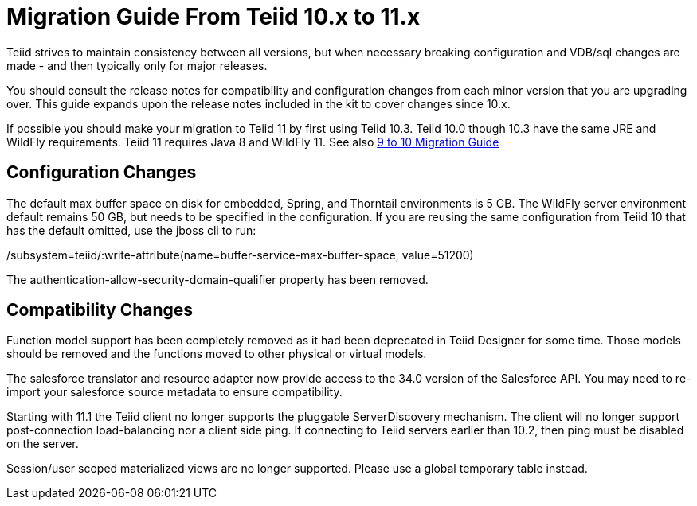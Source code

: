 
= Migration Guide From Teiid 10.x to 11.x

Teiid strives to maintain consistency between all versions, but when necessary breaking configuration and VDB/sql changes are made - and then typically only for major releases. 

You should consult the release notes for compatibility and configuration changes from each minor version that you are upgrading over.  This guide expands upon the release notes included in the kit to cover changes since 10.x.

If possible you should make your migration to Teiid 11 by first using Teiid 10.3.  Teiid 10.0 though 10.3 have the same JRE and WildFly requirements.  Teiid 11 requires Java 8 and WildFly 11.  See also link:Migration_Guide_From_Teiid_9.x.adoc[9 to 10 Migration Guide]

== Configuration Changes

The default max buffer space on disk for embedded, Spring, and Thorntail environments is 5 GB.  The WildFly server environment default remains 50 GB, but needs to be specified in the configuration.  If you are reusing the same configuration from Teiid 10 that has the default omitted, use the jboss cli to run:

/subsystem=teiid/:write-attribute(name=buffer-service-max-buffer-space, value=51200)

The authentication-allow-security-domain-qualifier property has been removed.

== Compatibility Changes

Function model support has been completely removed as it had been deprecated in Teiid Designer for some time.  Those models should be removed and the functions moved to other physical or virtual models. 

The salesforce translator and resource adapter now provide access to the 34.0 version of the Salesforce API.  You may need to re-import your salesforce source metadata to ensure compatibility.

Starting with 11.1 the Teiid client no longer supports the pluggable ServerDiscovery mechanism.  The client will no longer support post-connection load-balancing nor a client side ping.  If connecting to Teiid servers earlier than 10.2, then ping must be disabled on the server.

Session/user scoped materialized views are no longer supported.  Please use a global temporary table instead.


